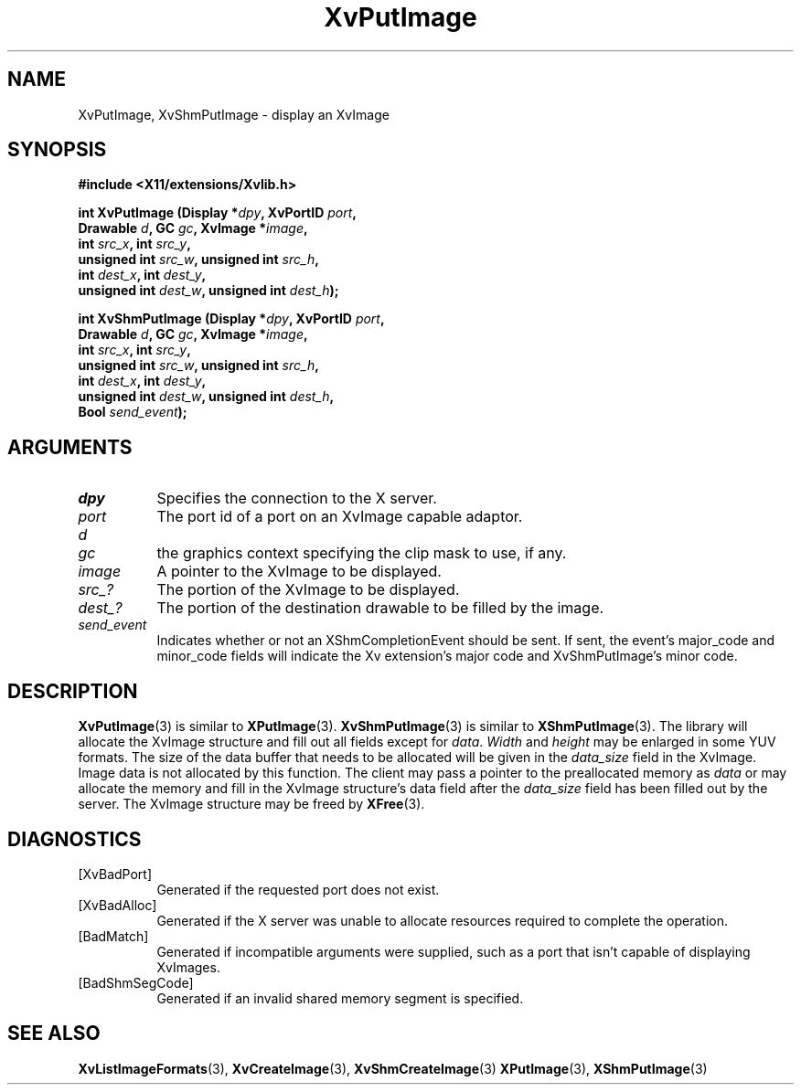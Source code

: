 .TH XvPutImage 3 "libXv 1.0.5" "X Version 11" "libXv Functions"
.SH NAME
XvPutImage, XvShmPutImage \- display an XvImage
.\"
.SH SYNOPSIS
.B #include <X11/extensions/Xvlib.h>
.sp
.nf
.BI "int XvPutImage (Display *" dpy ", XvPortID " port ","
.BI "                Drawable " d ", GC " gc ", XvImage *" image ","
.BI "                int " src_x ", int " src_y ","
.BI "                unsigned int " src_w ", unsigned int " src_h ","
.BI "                int " dest_x ", int " dest_y ","
.BI "                unsigned int " dest_w ", unsigned int " dest_h ");"
.sp
.BI "int XvShmPutImage (Display *" dpy ", XvPortID " port ","
.BI "                   Drawable " d ", GC " gc ", XvImage *" image ","
.BI "                   int " src_x ", int " src_y ","
.BI "                   unsigned int " src_w ", unsigned int " src_h ","
.BI "                   int " dest_x ", int " dest_y ","
.BI "                   unsigned int " dest_w ", unsigned int " dest_h ","
.BI "                   Bool " send_event ");"
.fi
.SH ARGUMENTS
.\"
.IP \fIdpy\fR 8
Specifies the connection to the X server.
.IP \fIport\fR 8
The port id of a port on an XvImage capable adaptor.
.IP \fId - The target drawable.
.IP \fIgc\fR 8
the graphics context specifying the clip mask to use, if any.
.IP \fIimage\fR 8
A pointer to the XvImage to be displayed.
.IP \fIsrc_?\fR 8
The portion of the XvImage to be displayed.
.IP \fIdest_?\fR 8
The portion of the destination drawable to be filled by the image.
.IP \fIsend_event\fR 8
Indicates whether or not an XShmCompletionEvent should be sent.  If
sent, the event's major_code and minor_code fields will indicate the
Xv extension's major code and XvShmPutImage's minor code.
.\"
.SH DESCRIPTION
.BR XvPutImage (3)
is similar to
.BR XPutImage (3).
.BR XvShmPutImage (3)
is similar to
.BR XShmPutImage (3).
The library will allocate the XvImage structure and fill out all
fields except for \fIdata\fR.  \fIWidth\fR and \fIheight\fR may be
enlarged in some YUV formats.  The size of the data buffer that needs
to be allocated will be given in the \fIdata_size\fR field in the XvImage.
Image data is not allocated by this function.  The client may pass a pointer
to the preallocated memory as \fIdata\fR or may allocate the memory and fill in
the XvImage structure's data field after the \fIdata_size\fR field has
been filled out by the server.  The XvImage structure may be freed by
.BR XFree (3).
.SH DIAGNOSTICS
.IP [XvBadPort] 8
Generated if the requested port does not exist.
.IP [XvBadAlloc] 8
Generated if the X server was unable to allocate resources required
to complete the operation.
.IP [BadMatch] 8
Generated if incompatible arguments were supplied, such as a port that
isn't capable of displaying XvImages.
.IP [BadShmSegCode] 8
Generated if an invalid shared memory segment is specified.
.\"
.SH SEE ALSO
.BR XvListImageFormats (3),
.BR XvCreateImage (3),
.BR XvShmCreateImage (3)
.BR XPutImage (3),
.BR XShmPutImage (3)
